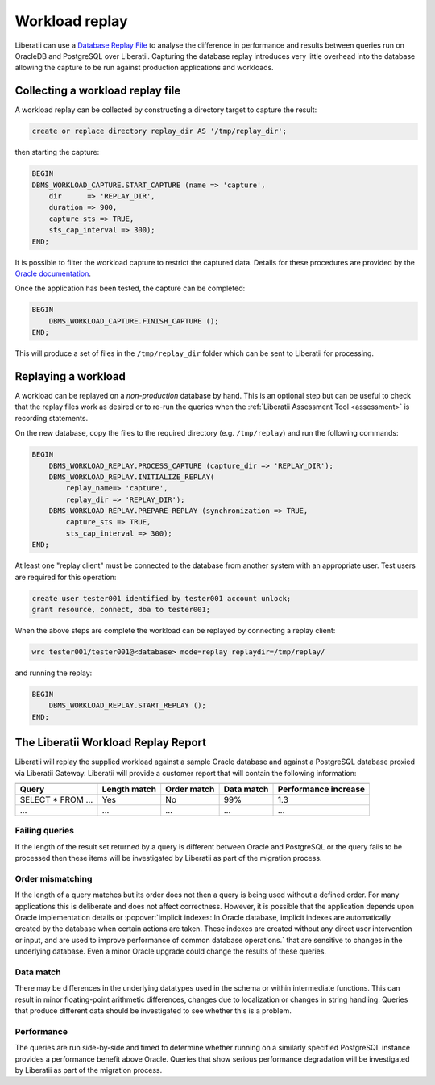 .. _workload-replays:

Workload replay
===============

Liberatii can use a `Database Replay
File <https://docs.oracle.com/en/database/oracle/oracle-database/21/ratug/database-replay.html#GUID-C5CAF3E6-0F1C-4BD6-BC03-F71744AD600E>`__
to analyse the difference in performance and results between queries run
on OracleDB and PostgreSQL over Liberatii. Capturing the database replay
introduces very little overhead into the database allowing the capture
to be run against production applications and workloads.

Collecting a workload replay file
---------------------------------

A workload replay can be collected by constructing a directory target to
capture the result:

.. code-block:: plpgsql

   create or replace directory replay_dir AS '/tmp/replay_dir';

then starting the capture:

.. code-block:: plpgsql

   BEGIN
   DBMS_WORKLOAD_CAPTURE.START_CAPTURE (name => 'capture',
       dir      => 'REPLAY_DIR',
       duration => 900,
       capture_sts => TRUE,
       sts_cap_interval => 300);
   END;

It is possible to filter the workload capture to restrict the captured
data. Details for these procedures are provided by the `Oracle
documentation <https://docs.oracle.com/en/database/oracle/oracle-database/21/ratug/capturing-a-database-workload.html#GUID-45889420-6496-4E7C-B698-A62E2580B962>`__.

Once the application has been tested, the capture can be completed:

.. code-block:: plpgsql

   BEGIN
       DBMS_WORKLOAD_CAPTURE.FINISH_CAPTURE ();
   END;

This will produce a set of files in the ``/tmp/replay_dir`` folder which
can be sent to Liberatii for processing.

Replaying a workload
--------------------

A workload can be replayed on a *non-production* database by hand. This
is an optional step but can be useful to check that the replay files
work as desired or to re-run the queries when the :ref:`Liberatii Assessment
Tool <assessment>` is recording statements.

On the new database, copy the files to the required directory
(e.g. ``/tmp/replay``) and run the following commands:

.. code-block:: plpgsql

   BEGIN
       DBMS_WORKLOAD_REPLAY.PROCESS_CAPTURE (capture_dir => 'REPLAY_DIR');
       DBMS_WORKLOAD_REPLAY.INITIALIZE_REPLAY(
           replay_name=> 'capture',
           replay_dir => 'REPLAY_DIR');
       DBMS_WORKLOAD_REPLAY.PREPARE_REPLAY (synchronization => TRUE,
           capture_sts => TRUE,
           sts_cap_interval => 300);
   END;

At least one "replay client" must be connected to the database from
another system with an appropriate user. Test users are required for
this operation:

.. code-block:: plpgsql

   create user tester001 identified by tester001 account unlock;
   grant resource, connect, dba to tester001;

When the above steps are complete the workload can be replayed by
connecting a replay client:

.. code-block:: bash

   wrc tester001/tester001@<database> mode=replay replaydir=/tmp/replay/

and running the replay:

.. code-block:: plpgsql

   BEGIN
       DBMS_WORKLOAD_REPLAY.START_REPLAY ();
   END;

The Liberatii Workload Replay Report
------------------------------------

Liberatii will replay the supplied workload against a sample Oracle
database and against a PostgreSQL database proxied via Liberatii
Gateway. Liberatii will provide a customer report that will contain the
following information:

.. table::
   :widths: auto

   +-----------------------------------------------------------------------------------------------------+
   | .. centered:: Customer Report                                                                       |
   +====================+==================+=================+================+==========================+
   | **Query**          | **Length match** | **Order match** | **Data match** | **Performance increase** |
   +--------------------+------------------+-----------------+----------------+--------------------------+
   | SELECT \* FROM ... | Yes              | No              | 99%            | 1.3                      |
   +--------------------+------------------+-----------------+----------------+--------------------------+
   | ...                | ...              | ...             | ...            | ...                      |
   +--------------------+------------------+-----------------+----------------+--------------------------+

Failing queries
~~~~~~~~~~~~~~~

If the length of the result set returned by a query is different between
Oracle and PostgreSQL or the query fails to be processed then these
items will be investigated by Liberatii as part of the migration
process.

Order mismatching
~~~~~~~~~~~~~~~~~

If the length of a query matches but its order does not then a query is
being used without a defined order. For many applications this is
deliberate and does not affect correctness. However, it is possible that
the application depends upon Oracle implementation details or :popover:`implicit
indexes: In Oracle database, implicit indexes are automatically created by the database when certain actions are taken. These indexes are created without any direct user intervention or input, and are used to improve performance of common database operations.` that are sensitive to changes in the underlying database. Even
a minor Oracle upgrade could change the results of these queries.

Data match
~~~~~~~~~~

There may be differences in the underlying datatypes used in the schema
or within intermediate functions. This can result in minor
floating-point arithmetic differences, changes due to localization or
changes in string handling. Queries that produce different data should
be investigated to see whether this is a problem.

Performance
~~~~~~~~~~~

The queries are run side-by-side and timed to determine whether running
on a similarly specified PostgreSQL instance provides a performance
benefit above Oracle. Queries that show serious performance degradation
will be investigated by Liberatii as part of the migration process.
